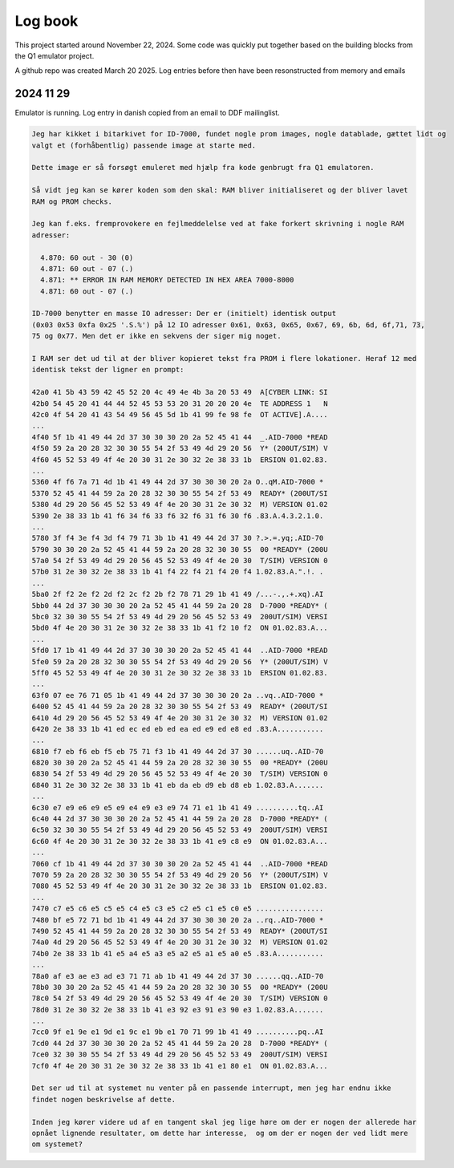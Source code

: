 

Log book
========
This project started around November 22, 2024. Some code was quickly put
together based on the building blocks from the Q1 emulator project.

A github repo was created March 20 2025. Log entries before then have been
resonstructed from memory and emails



2024 11 29
----------

Emulator is running. Log entry in danish copied from an email to DDF mailinglist.

.. code-block:: text

  Jeg har kikket i bitarkivet for ID-7000, fundet nogle prom images, nogle datablade, gættet lidt og
  valgt et (forhåbentlig) passende image at starte med.

  Dette image er så forsøgt emuleret med hjælp fra kode genbrugt fra Q1 emulatoren.

  Så vidt jeg kan se kører koden som den skal: RAM bliver initialiseret og der bliver lavet
  RAM og PROM checks.

  Jeg kan f.eks. fremprovokere en fejlmeddelelse ved at fake forkert skrivning i nogle RAM
  adresser:

    4.870: 60 out - 30 (0)
    4.871: 60 out - 07 (.)
    4.871: ** ERROR IN RAM MEMORY DETECTED IN HEX AREA 7000-8000
    4.871: 60 out - 07 (.)

  ID-7000 benytter en masse IO adresser: Der er (initielt) identisk output
  (0x03 0x53 0xfa 0x25 '.S.%') på 12 IO adresser 0x61, 0x63, 0x65, 0x67, 69, 6b, 6d, 6f,71, 73,
  75 og 0x77. Men det er ikke en sekvens der siger mig noget.

  I RAM ser det ud til at der bliver kopieret tekst fra PROM i flere lokationer. Heraf 12 med
  identisk tekst der ligner en prompt:

  42a0 41 5b 43 59 42 45 52 20 4c 49 4e 4b 3a 20 53 49  A[CYBER LINK: SI
  42b0 54 45 20 41 44 44 52 45 53 53 20 31 20 20 20 4e  TE ADDRESS 1   N
  42c0 4f 54 20 41 43 54 49 56 45 5d 1b 41 99 fe 98 fe  OT ACTIVE].A....
  ...
  4f40 5f 1b 41 49 44 2d 37 30 30 30 20 2a 52 45 41 44  _.AID-7000 *READ
  4f50 59 2a 20 28 32 30 30 55 54 2f 53 49 4d 29 20 56  Y* (200UT/SIM) V
  4f60 45 52 53 49 4f 4e 20 30 31 2e 30 32 2e 38 33 1b  ERSION 01.02.83.
  ...
  5360 4f f6 7a 71 4d 1b 41 49 44 2d 37 30 30 30 20 2a O..qM.AID-7000 *
  5370 52 45 41 44 59 2a 20 28 32 30 30 55 54 2f 53 49  READY* (200UT/SI
  5380 4d 29 20 56 45 52 53 49 4f 4e 20 30 31 2e 30 32  M) VERSION 01.02
  5390 2e 38 33 1b 41 f6 34 f6 33 f6 32 f6 31 f6 30 f6 .83.A.4.3.2.1.0.
  ...
  5780 3f f4 3e f4 3d f4 79 71 3b 1b 41 49 44 2d 37 30 ?.>.=.yq;.AID-70
  5790 30 30 20 2a 52 45 41 44 59 2a 20 28 32 30 30 55  00 *READY* (200U
  57a0 54 2f 53 49 4d 29 20 56 45 52 53 49 4f 4e 20 30  T/SIM) VERSION 0
  57b0 31 2e 30 32 2e 38 33 1b 41 f4 22 f4 21 f4 20 f4 1.02.83.A.".!. .
  ...
  5ba0 2f f2 2e f2 2d f2 2c f2 2b f2 78 71 29 1b 41 49 /...-.,.+.xq).AI
  5bb0 44 2d 37 30 30 30 20 2a 52 45 41 44 59 2a 20 28  D-7000 *READY* (
  5bc0 32 30 30 55 54 2f 53 49 4d 29 20 56 45 52 53 49  200UT/SIM) VERSI
  5bd0 4f 4e 20 30 31 2e 30 32 2e 38 33 1b 41 f2 10 f2  ON 01.02.83.A...
  ...
  5fd0 17 1b 41 49 44 2d 37 30 30 30 20 2a 52 45 41 44  ..AID-7000 *READ
  5fe0 59 2a 20 28 32 30 30 55 54 2f 53 49 4d 29 20 56  Y* (200UT/SIM) V
  5ff0 45 52 53 49 4f 4e 20 30 31 2e 30 32 2e 38 33 1b  ERSION 01.02.83.
  ...
  63f0 07 ee 76 71 05 1b 41 49 44 2d 37 30 30 30 20 2a ..vq..AID-7000 *
  6400 52 45 41 44 59 2a 20 28 32 30 30 55 54 2f 53 49  READY* (200UT/SI
  6410 4d 29 20 56 45 52 53 49 4f 4e 20 30 31 2e 30 32  M) VERSION 01.02
  6420 2e 38 33 1b 41 ed ec ed eb ed ea ed e9 ed e8 ed .83.A...........
  ...
  6810 f7 eb f6 eb f5 eb 75 71 f3 1b 41 49 44 2d 37 30 ......uq..AID-70
  6820 30 30 20 2a 52 45 41 44 59 2a 20 28 32 30 30 55  00 *READY* (200U
  6830 54 2f 53 49 4d 29 20 56 45 52 53 49 4f 4e 20 30  T/SIM) VERSION 0
  6840 31 2e 30 32 2e 38 33 1b 41 eb da eb d9 eb d8 eb 1.02.83.A.......
  ...
  6c30 e7 e9 e6 e9 e5 e9 e4 e9 e3 e9 74 71 e1 1b 41 49 ..........tq..AI
  6c40 44 2d 37 30 30 30 20 2a 52 45 41 44 59 2a 20 28  D-7000 *READY* (
  6c50 32 30 30 55 54 2f 53 49 4d 29 20 56 45 52 53 49  200UT/SIM) VERSI
  6c60 4f 4e 20 30 31 2e 30 32 2e 38 33 1b 41 e9 c8 e9  ON 01.02.83.A...
  ...
  7060 cf 1b 41 49 44 2d 37 30 30 30 20 2a 52 45 41 44  ..AID-7000 *READ
  7070 59 2a 20 28 32 30 30 55 54 2f 53 49 4d 29 20 56  Y* (200UT/SIM) V
  7080 45 52 53 49 4f 4e 20 30 31 2e 30 32 2e 38 33 1b  ERSION 01.02.83.
  ...
  7470 c7 e5 c6 e5 c5 e5 c4 e5 c3 e5 c2 e5 c1 e5 c0 e5 ................
  7480 bf e5 72 71 bd 1b 41 49 44 2d 37 30 30 30 20 2a ..rq..AID-7000 *
  7490 52 45 41 44 59 2a 20 28 32 30 30 55 54 2f 53 49  READY* (200UT/SI
  74a0 4d 29 20 56 45 52 53 49 4f 4e 20 30 31 2e 30 32  M) VERSION 01.02
  74b0 2e 38 33 1b 41 e5 a4 e5 a3 e5 a2 e5 a1 e5 a0 e5 .83.A...........
  ...
  78a0 af e3 ae e3 ad e3 71 71 ab 1b 41 49 44 2d 37 30 ......qq..AID-70
  78b0 30 30 20 2a 52 45 41 44 59 2a 20 28 32 30 30 55  00 *READY* (200U
  78c0 54 2f 53 49 4d 29 20 56 45 52 53 49 4f 4e 20 30  T/SIM) VERSION 0
  78d0 31 2e 30 32 2e 38 33 1b 41 e3 92 e3 91 e3 90 e3 1.02.83.A.......
  ...
  7cc0 9f e1 9e e1 9d e1 9c e1 9b e1 70 71 99 1b 41 49 ..........pq..AI
  7cd0 44 2d 37 30 30 30 20 2a 52 45 41 44 59 2a 20 28  D-7000 *READY* (
  7ce0 32 30 30 55 54 2f 53 49 4d 29 20 56 45 52 53 49  200UT/SIM) VERSI
  7cf0 4f 4e 20 30 31 2e 30 32 2e 38 33 1b 41 e1 80 e1  ON 01.02.83.A...

  Det ser ud til at systemet nu venter på en passende interrupt, men jeg har endnu ikke
  findet nogen beskrivelse af dette.

  Inden jeg kører videre ud af en tangent skal jeg lige høre om der er nogen der allerede har
  opnået lignende resultater, om dette har interesse,  og om der er nogen der ved lidt mere
  om systemet?
